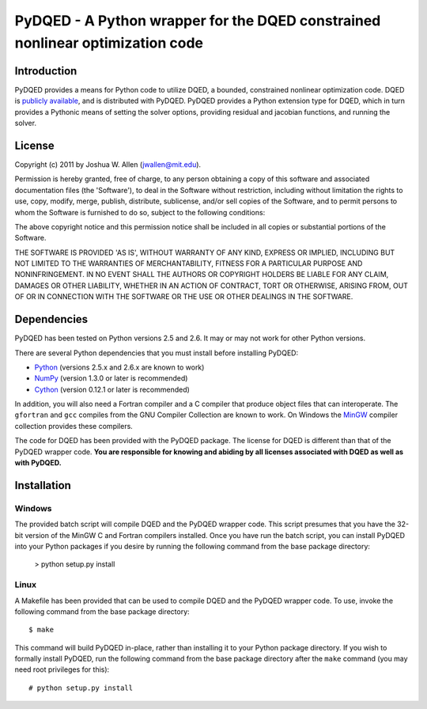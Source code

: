 ******************************************************************************
PyDQED - A Python wrapper for the DQED constrained nonlinear optimization code
******************************************************************************

Introduction
============

PyDQED provides a means for Python code to utilize DQED, a bounded, constrained 
nonlinear optimization code. DQED is 
`publicly <http://people.sc.fsu.edu/~jburkardt/f_src/dqed/dqed.html>`_
`available <http://www.netlib.org/opt/dqed.f>`_, and is distributed with PyDQED.
PyDQED provides a Python extension type for DQED, which in turn provides a
Pythonic means of setting the solver options, providing residual and jacobian
functions, and running the solver.

License
=======

Copyright (c) 2011 by Joshua W. Allen (jwallen@mit.edu).

Permission is hereby granted, free of charge, to any person obtaining a
copy of this software and associated documentation files (the 'Software'),
to deal in the Software without restriction, including without limitation
the rights to use, copy, modify, merge, publish, distribute, sublicense,
and/or sell copies of the Software, and to permit persons to whom the
Software is furnished to do so, subject to the following conditions:

The above copyright notice and this permission notice shall be included in
all copies or substantial portions of the Software.

THE SOFTWARE IS PROVIDED 'AS IS', WITHOUT WARRANTY OF ANY KIND, EXPRESS OR
IMPLIED, INCLUDING BUT NOT LIMITED TO THE WARRANTIES OF MERCHANTABILITY,
FITNESS FOR A PARTICULAR PURPOSE AND NONINFRINGEMENT. IN NO EVENT SHALL THE
AUTHORS OR COPYRIGHT HOLDERS BE LIABLE FOR ANY CLAIM, DAMAGES OR OTHER
LIABILITY, WHETHER IN AN ACTION OF CONTRACT, TORT OR OTHERWISE, ARISING
FROM, OUT OF OR IN CONNECTION WITH THE SOFTWARE OR THE USE OR OTHER
DEALINGS IN THE SOFTWARE.

Dependencies
============

PyDQED has been tested on Python versions 2.5 and 2.6. It may or may not work
for other Python versions.

There are several Python dependencies that you must install before installing 
PyDQED:

* `Python <http://www.python.org/>`_ (versions 2.5.x and 2.6.x are known to work)

* `NumPy <http://numpy.scipy.org/>`_ (version 1.3.0 or later is recommended)

* `Cython <http://www.cython.org/>`_ (version 0.12.1 or later is recommended)

In addition, you will also need a Fortran compiler and a C compiler that
produce object files that can interoperate. The ``gfortran`` and ``gcc`` 
compiles from the GNU Compiler Collection are known to work. On Windows the
`MinGW <http://www.mingw.org/>`_ compiler collection provides these compilers.

The code for DQED has been provided with the PyDQED package. The license for 
DQED is different than that of the PyDQED wrapper code. **You are responsible 
for knowing and abiding by all licenses associated with DQED as well as with 
PyDQED.**

Installation
============

Windows
-------

The provided batch script will compile DQED and the PyDQED wrapper code. This 
script presumes that you have the 32-bit version of the MinGW C and Fortran 
compilers installed. Once you have run the batch script, you can install PyDQED
into your Python packages if you desire by running the following command from 
the base package directory:

    > python setup.py install

Linux
-----

A Makefile has been provided that can be used to compile DQED and the PyDQED 
wrapper code. To use, invoke the following command from the base package 
directory::

    $ make

This command will build PyDQED in-place, rather than installing it to your
Python package directory. If you wish to formally install PyDQED, run the
following command from the base package directory after the ``make`` command
(you may need root privileges for this)::

    # python setup.py install
